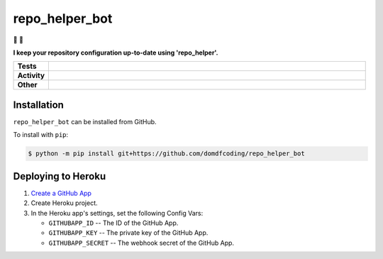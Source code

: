 ################
repo_helper_bot
################

🐍 🤖

.. start short_desc

**I keep your repository configuration up-to-date using 'repo_helper'.**

.. end short_desc


.. start shields

.. list-table::
	:stub-columns: 1
	:widths: 10 90

	* - Tests
	  - |actions_linux| |actions_windows| |actions_macos| |codefactor| |pre_commit_ci|
	* - Activity
	  - |commits-latest| |commits-since| |maintained|
	* - Other
	  - |license| |language| |requires| |pre_commit|

.. |actions_linux| image:: https://github.com/domdfcoding/repo_helper_bot/workflows/Linux/badge.svg
	:target: https://github.com/domdfcoding/repo_helper_bot/actions?query=workflow%3A%22Linux%22
	:alt: Linux Test Status

.. |actions_windows| image:: https://github.com/domdfcoding/repo_helper_bot/workflows/Windows/badge.svg
	:target: https://github.com/domdfcoding/repo_helper_bot/actions?query=workflow%3A%22Windows%22
	:alt: Windows Test Status

.. |actions_macos| image:: https://github.com/domdfcoding/repo_helper_bot/workflows/macOS/badge.svg
	:target: https://github.com/domdfcoding/repo_helper_bot/actions?query=workflow%3A%22macOS%22
	:alt: macOS Test Status

.. |requires| image:: https://requires.io/github/domdfcoding/repo_helper_bot/requirements.svg?branch=master
	:target: https://requires.io/github/domdfcoding/repo_helper_bot/requirements/?branch=master
	:alt: Requirements Status

.. |codefactor| image:: https://img.shields.io/codefactor/grade/github/domdfcoding/repo_helper_bot?logo=codefactor
	:target: https://www.codefactor.io/repository/github/domdfcoding/repo_helper_bot
	:alt: CodeFactor Grade

.. |license| image:: https://img.shields.io/github/license/domdfcoding/repo_helper_bot
	:target: https://github.com/domdfcoding/repo_helper_bot/blob/master/LICENSE
	:alt: License

.. |language| image:: https://img.shields.io/github/languages/top/domdfcoding/repo_helper_bot
	:alt: GitHub top language

.. |commits-since| image:: https://img.shields.io/github/commits-since/domdfcoding/repo_helper_bot/v0.0.0
	:target: https://github.com/domdfcoding/repo_helper_bot/pulse
	:alt: GitHub commits since tagged version

.. |commits-latest| image:: https://img.shields.io/github/last-commit/domdfcoding/repo_helper_bot
	:target: https://github.com/domdfcoding/repo_helper_bot/commit/master
	:alt: GitHub last commit

.. |maintained| image:: https://img.shields.io/maintenance/yes/2020
	:alt: Maintenance

.. |pre_commit| image:: https://img.shields.io/badge/pre--commit-enabled-brightgreen?logo=pre-commit&logoColor=white
	:target: https://github.com/pre-commit/pre-commit
	:alt: pre-commit

.. |pre_commit_ci| image:: https://results.pre-commit.ci/badge/github/domdfcoding/repo_helper_bot/master.svg
	:target: https://results.pre-commit.ci/latest/github/domdfcoding/repo_helper_bot/master
	:alt: pre-commit.ci status

.. end shields

Installation
--------------

.. start installation

``repo_helper_bot`` can be installed from GitHub.

To install with ``pip``:

.. code-block:: bash

	$ python -m pip install git+https://github.com/domdfcoding/repo_helper_bot

.. end installation

Deploying to Heroku
---------------------

.. image:: https://www.herokucdn.com/deploy/button.svg
	:target: https://heroku.com/deploy?template=https://github.com/repo-helper/repo-helper-bot
	:alt: Deploy

1. `Create a GitHub App <https://developer.github.com/apps/building-github-apps/creating-a-github-app/>`_
2. Create Heroku project.
3. In the Heroku app's settings, set the following Config Vars:

   * ``GITHUBAPP_ID`` -- The ID of the GitHub App.
   * ``GITHUBAPP_KEY`` -- The private key of the GitHub App.
   * ``GITHUBAPP_SECRET`` -- The webhook secret of the GitHub App.
